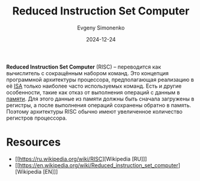 :PROPERTIES:
:ID:       18af8452-9c2d-4701-a9c4-ce351ac7d1bf
:END:
#+TITLE: Reduced Instruction Set Computer
#+AUTHOR: Evgeny Simonenko
#+LANGUAGE: Russian
#+LICENSE: CC BY-SA 4.0
#+DATE: 2024-12-24
#+FILETAGS: :computer-architecture:isa:

*Reduced Instruction Set Computer* (RISC) -- переводится как вычислитель с сокращённым набором команд. Это концепция программной архитектуры процессора, предполагающая реализацию в её [[id:2d63b633-f0c3-44e4-a117-bd277255ab23][ISA]] только наиболее часто используемых команд. Есть и другие особенности, такие как отказ от выполнения операций с данным в [[id:0a438d7f-f260-4a7f-83a9-f568eb2489f0][памяти]]. Для этого данные из памяти должны быть сначала загружены в регистры, а после выполнения операций сохранены обратно в память. Поэтому архитектуры RISC обычно имеют увеличенное количество регистров процессора.

* Resources

- [[https://ru.wikipedia.org/wiki/RISC][Wikipedia [RU]​]]
- [[https://en.wikipedia.org/wiki/Reduced_instruction_set_computer][Wikipedia [EN]​]]
